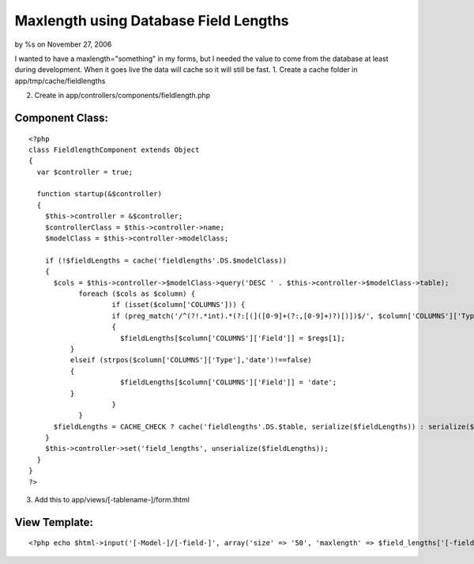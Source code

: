 

Maxlength using Database Field Lengths
======================================

by %s on November 27, 2006

I wanted to have a maxlength="something" in my forms, but I needed the
value to come from the database at least during development. When it
goes live the data will cache so it will still be fast.
1. Create a cache folder in app/tmp/cache/fieldlengths

2. Create in app/controllers/components/fieldlength.php

Component Class:
````````````````

::

    <?php 
    class FieldlengthComponent extends Object
    {
      var $controller = true;
    
      function startup(&$controller)
      {
        $this->controller = &$controller;
        $controllerClass = $this->controller->name;
        $modelClass = $this->controller->modelClass;
    
        if (!$fieldLengths = cache('fieldlengths'.DS.$modelClass))
        {
          $cols = $this->controller->$modelClass->query('DESC ' . $this->controller->$modelClass->table);
      		foreach ($cols as $column) {
      			if (isset($column['COLUMNS'])) {
          		if (preg_match('/^(?!.*int).*(?:[(]([0-9]+(?:,[0-9]+)?)[)])$/', $column['COLUMNS']['Type'], $regs))
          		{
          		  $fieldLengths[$column['COLUMNS']['Field']] = $regs[1];
              }
              elseif (strpos($column['COLUMNS']['Type'],'date')!==false)
              {
          		  $fieldLengths[$column['COLUMNS']['Field']] = 'date';
              }
      			}
      		}
          $fieldLengths = CACHE_CHECK ? cache('fieldlengths'.DS.$table, serialize($fieldLengths)) : serialize($fieldLengths);
        }
        $this->controller->set('field_lengths', unserialize($fieldLengths));
      }
    }
    ?>


3. Add this to app/views/[-tablename-]/form.thtml

View Template:
``````````````

::

    
    <?php echo $html->input('[-Model-]/[-field-]', array('size' => '50', 'maxlength' => $field_lengths['[-field-]'])); ?>


.. meta::
    :title: Maxlength using Database Field Lengths
    :description: CakePHP Article related to ,Components
    :keywords: ,Components
    :copyright: Copyright 2006 
    :category: components

